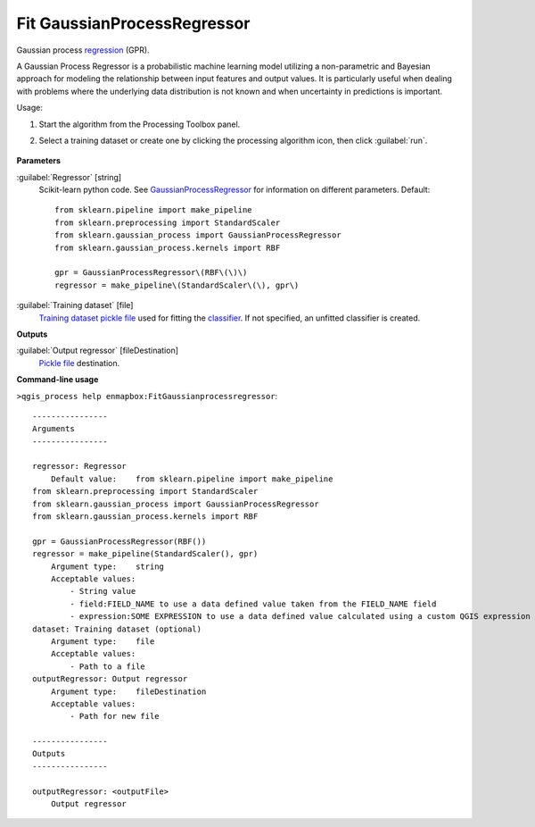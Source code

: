 
..
  ## AUTOGENERATED TITLE START

.. _alg-enmapbox-FitGaussianprocessregressor:

****************************
Fit GaussianProcessRegressor
****************************

..
  ## AUTOGENERATED TITLE END

..
  ## AUTOGENERATED DESCRIPTION START

Gaussian process `regression <https://enmap-box.readthedocs.io/en/latest/general/glossary.html#term-regression>`_ \(GPR\).

..
  ## AUTOGENERATED DESCRIPTION END

A Gaussian Process Regressor is a probabilistic machine learning model utilizing a non-parametric and Bayesian approach for modeling the relationship between input features and output values. It is particularly useful when dealing with problems where the underlying data distribution is not known and when uncertainty in predictions is important.

Usage:

1. Start the algorithm from the Processing Toolbox panel.

2. Select a training dataset or create one by clicking the processing algorithm icon, then click :guilabel:`run`.

    .. figure:: ../../processing_algorithms/regression/img/gaussprocess.png
       :align: center

..
  ## AUTOGENERATED PARAMETERS START

**Parameters**

:guilabel:`Regressor` [string]
    Scikit-learn python code. See `GaussianProcessRegressor <https://scikit-learn.org/stable/modules/generated/sklearn.gaussian_process.GaussianProcessRegressor.html>`_ for information on different parameters.
    Default::

        from sklearn.pipeline import make_pipeline
        from sklearn.preprocessing import StandardScaler
        from sklearn.gaussian_process import GaussianProcessRegressor
        from sklearn.gaussian_process.kernels import RBF

        gpr = GaussianProcessRegressor\(RBF\(\)\)
        regressor = make_pipeline\(StandardScaler\(\), gpr\)

:guilabel:`Training dataset` [file]
    `Training dataset <https://enmap-box.readthedocs.io/en/latest/general/glossary.html#term-training-dataset>`_ `pickle file <https://enmap-box.readthedocs.io/en/latest/general/glossary.html#term-pickle-file>`_ used for fitting the `classifier <https://enmap-box.readthedocs.io/en/latest/general/glossary.html#term-classifier>`_. If not specified, an unfitted classifier is created.

**Outputs**

:guilabel:`Output regressor` [fileDestination]
    `Pickle file <https://enmap-box.readthedocs.io/en/latest/general/glossary.html#term-pickle-file>`_ destination.

..
  ## AUTOGENERATED PARAMETERS END

..
  ## AUTOGENERATED COMMAND USAGE START

**Command-line usage**

``>qgis_process help enmapbox:FitGaussianprocessregressor``::

    ----------------
    Arguments
    ----------------

    regressor: Regressor
        Default value:    from sklearn.pipeline import make_pipeline
    from sklearn.preprocessing import StandardScaler
    from sklearn.gaussian_process import GaussianProcessRegressor
    from sklearn.gaussian_process.kernels import RBF

    gpr = GaussianProcessRegressor(RBF())
    regressor = make_pipeline(StandardScaler(), gpr)
        Argument type:    string
        Acceptable values:
            - String value
            - field:FIELD_NAME to use a data defined value taken from the FIELD_NAME field
            - expression:SOME EXPRESSION to use a data defined value calculated using a custom QGIS expression
    dataset: Training dataset (optional)
        Argument type:    file
        Acceptable values:
            - Path to a file
    outputRegressor: Output regressor
        Argument type:    fileDestination
        Acceptable values:
            - Path for new file

    ----------------
    Outputs
    ----------------

    outputRegressor: <outputFile>
        Output regressor

..
  ## AUTOGENERATED COMMAND USAGE END

